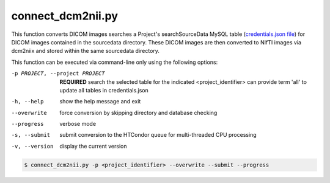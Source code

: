 connect_dcm2nii.py
==========================

    
This function converts DICOM images searches a Project's searchSourceData MySQL table (`credentials.json file <https://connect-tutorial.readthedocs.io/en/latest/support_tools/index.html#read-credentials-py>`_) 
for DICOM images contained in the sourcedata directory. These DICOM images are then converted to NIfTI images via dcm2niix and stored within the same sourcedata directory.

.. seealso::
    NEED TO WRITE This

This function can be executed via command-line only using the following options:

-p PROJECT, --project PROJECT   **REQUIRED** search the selected table for the indicated <project_identifier> can provide term 'all' to update all tables in credentials.json
-h, --help  show the help message and exit
--overwrite  force conversion by skipping directory and database checking
--progress  verbose mode
-s, --submit    submit conversion to the HTCondor queue for multi-threaded CPU processing
-v, --version   display the current version


.. code-block:: shell-session

    $ connect_dcm2nii.py -p <project_identifier> --overwrite --submit --progress
